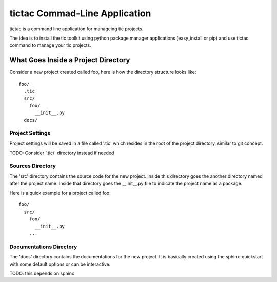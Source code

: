==============================
tictac Commad-Line Application
==============================

tictac is a command line application for manageing tic projects.

The idea is to install the tic toolkit using python package manager
applications (easy_install or pip) and use tictac command to manage
your tic projects.

What Goes Inside a Project Directory
------------------------------------

Consider a new project created called foo, here is how the directory
structure looks like::

  foo/
    .tic
    src/
      foo/
        __init__.py
    docs/


Project Settings
================
Project settings will be saved in a file called '.tic' which resides
in the root of the project directory, similar to git concept.

TODO: Consider '.tic/' directory instead if needed


Sources Directory
=================
The 'src' directory contains the source code for the new
project. Inside this directory goes the another directory named after
the project name. Inside that directory goes the __init__.py file to
indicate the project name as a package.

Here is a quick example for a project called foo::

  foo/
    src/
      foo/
        __init__.py
      ...

Documentations Directory
========================
The 'docs' directory contains the documentations for the new
project. It is basically created using the sphinx-quickstart with some
default options or can be interactive.

TODO: this depends on sphinx


